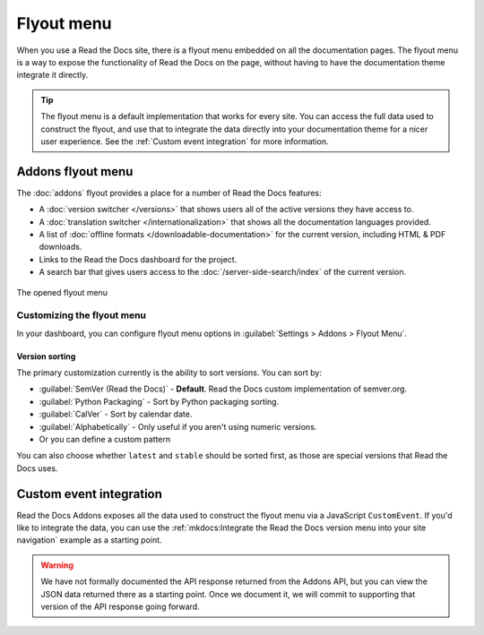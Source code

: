 .. TODO: Update the images to the new flyout design, and update to include Addons

Flyout menu
===========

When you use a Read the Docs site,
there is a flyout menu embedded on all the documentation pages.
The flyout menu is a way to expose the functionality of Read the Docs on the page,
without having to have the documentation theme integrate it directly.

.. tip::
   The flyout menu is a default implementation that works for every site.
   You can access the full data used to construct the flyout,
   and use that to integrate the data directly into your documentation theme for a nicer user experience.
   See the :ref:`Custom event integration` for more information.

Addons flyout menu
------------------

The :doc:`addons` flyout provides a place for a number of Read the Docs features:

* A :doc:`version switcher </versions>` that shows users all of the active versions they have access to.
* A :doc:`translation switcher </internationalization>` that shows all the documentation languages provided.
* A list of :doc:`offline formats </downloadable-documentation>` for the current version, including HTML & PDF downloads.
* Links to the Read the Docs dashboard for the project.
* A search bar that gives users access to the :doc:`/server-side-search/index` of the current version.

.. figure:: /_static/images/flyout-addons.png
   :align: center

   The opened flyout menu

Customizing the flyout menu
~~~~~~~~~~~~~~~~~~~~~~~~~~~

In your dashboard, you can configure flyout menu options in :guilabel:`Settings > Addons > Flyout Menu`.

Version sorting
^^^^^^^^^^^^^^^

The primary customization currently is the ability to sort versions.
You can sort by:

.. TODO: Define how these work better..

* :guilabel:`SemVer (Read the Docs)` - **Default**. Read the Docs custom implementation of semver.org.
* :guilabel:`Python Packaging` - Sort by Python packaging sorting.
* :guilabel:`CalVer` - Sort by calendar date.
* :guilabel:`Alphabetically` - Only useful if you aren't using numeric versions.
* Or you can define a custom pattern

You can also choose whether ``latest`` and ``stable`` should be sorted first,
as those are special versions that Read the Docs uses.

Custom event integration
------------------------

Read the Docs Addons exposes all the data used to construct the flyout menu via a JavaScript ``CustomEvent``.
If you'd like to integrate the data,
you can use the :ref:`mkdocs:Integrate the Read the Docs version menu into your site navigation` example as a starting point.

.. warning::
   We have not formally documented the API response returned from the Addons API,
   but you can view the JSON data returned there as a starting point.
   Once we document it,
   we will commit to supporting that version of the API response going forward.
